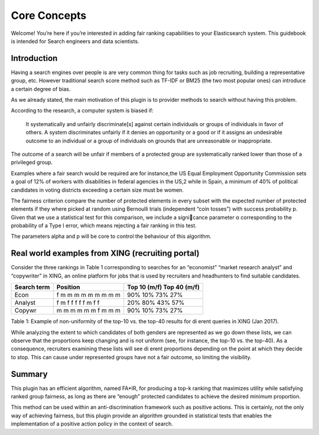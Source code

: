 Core Concepts
*******************************

Welcome! You’re here if you’re interested in adding fair ranking capabilities to your Elasticsearch system.
This guidebook is intended for Search engineers and data scientists.


=======================
Introduction
=======================

Having a search engines over people is are very common thing for tasks such as job recruiting, building a representative
group, etc. However traditional search score method such as TF-IDF or BM25 (the two most popular ones) can introduce
a certain degree of bias.

As we already stated, the main motivation of this plugin is to provider methods to search without having this problem.

According to the research, a computer system is biased if:

    It systematically and unfairly discriminate[s] against certain individuals or groups of individuals in favor of
    others. A system discriminates unfairly if it denies an opportunity or a good or if it assigns an undesirable
    outcome to an individual or a group of individuals on grounds that are unreasonable or inappropriate.


The outcome of a search will be unfair if members of a protected group are systematically ranked lower than those
of a privileged group.

Examples where a fair search would be required are for instance,the US Equal Employment Opportunity Commission sets a
goal of 12% of workers with disabilities in federal agencies in the US,2 while in Spain, a minimum of 40% of
political candidates in voting districts exceeding a certain size must be women.

The fairness criterion compare the number of protected elements in every subset with the expected number of protected
elements if they where picked at random using Bernoulli trials (independent “coin tosses”) with success probability
p. Given that we use a statistical test for this comparison, we include a signicance parameter α corresponding to
the probability of a Type I error, which means rejecting a fair ranking in this test.

The parameters alpha and p will be core to control the behaviour of this algorithm.

=======================
Real world examples from XING (recruiting portal)
=======================

Consider the three rankings in Table 1 corresponding to searches for an “economist” “market research analyst”
and “copywriter” in XING, an online platform for jobs that is used by recruiters and headhunters to find
suitable candidates.

+-------------+----------------------+-----------------------------+
| Search term | Position             | Top 10 (m/f) Top 40 (m/f)   |
+=============+======================+=============================+
| Econ        | f m m m m m m m m m  | 90% 10% 73% 27%             |
+-------------+----------------------+-----------------------------+
| Analyst     | f m f f f f f m f f  | 20% 80% 43% 57%             |
+-------------+----------------------+-----------------------------+
| Copywr      | m m m m m m f m m m  | 90% 10% 73% 27%             |
+-------------+----------------------+-----------------------------+
Table 1: Example of non-uniformity of the top-10 vs. the top-40 results for dierent queries in XING (Jan 2017).


While analyzing the extent to which candidates of both genders are represented as we go down these lists,
we can observe that the proportions keep changing and is not uniform (see, for instance, the top-10 vs. the top-40).
As a consequence, recruiters examining these lists will see dierent proportions depending on the point at which they
decide to stop. This can cause under represented groups have not a fair outcome, so limiting the visibility.

=======================
Summary
=======================

This plugin has an efficient algorithm, named FA*IR, for producing a top-k ranking that maximizes utility while
satisfying ranked group fairness, as long as there are “enough” protected candidates to achieve the desired minimum
proportion.

This method can be used within an anti-discrimination framework such as positive actions. This is certainly, not the
only way of achieving fairness, but this plugin provide an algorithm grounded in statistical tests that enables
the implementation of a positive action policy in the context of search.